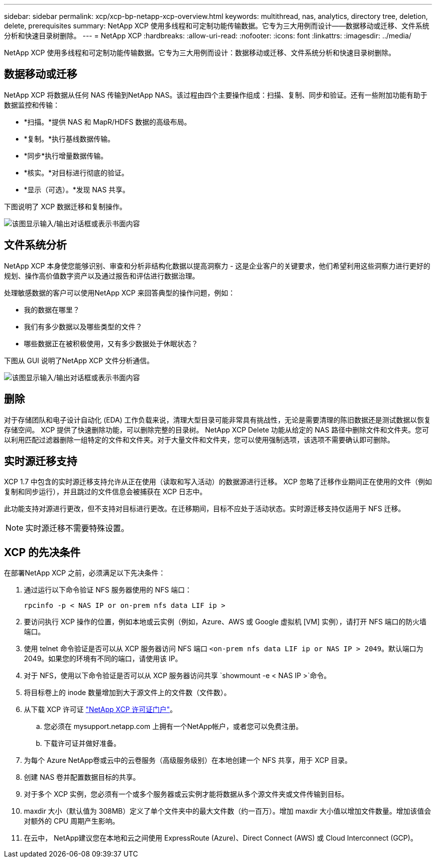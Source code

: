 ---
sidebar: sidebar 
permalink: xcp/xcp-bp-netapp-xcp-overview.html 
keywords: multithread, nas, analytics, directory tree, deletion, delete, prerequisites 
summary: NetApp XCP 使用多线程和可定制功能传输数据。它专为三大用例而设计——数据移动或迁移、文件系统分析和快速目录树删除。 
---
= NetApp XCP
:hardbreaks:
:allow-uri-read: 
:nofooter: 
:icons: font
:linkattrs: 
:imagesdir: ../media/


[role="lead"]
NetApp XCP 使用多线程和可定制功能传输数据。它专为三大用例而设计：数据移动或迁移、文件系统分析和快速目录树删除。



== 数据移动或迁移

NetApp XCP 将数据从任何 NAS 传输到NetApp NAS。该过程由四个主要操作组成：扫描、复制、同步和验证。还有一些附加功能有助于数据监控和传输：

* *扫描。*提供 NAS 和 MapR/HDFS 数据的高级布局。
* *复制。*执行基线数据传输。
* *同步*执行增量数据传输。
* *核实。*对目标进行彻底的验证。
* *显示（可选）。*发现 NAS 共享。


下图说明了 XCP 数据迁移和复制操作。

image:xcp-bp-001.png["该图显示输入/输出对话框或表示书面内容"]



== 文件系统分析

NetApp XCP 本身使您能够识别、审查和分析非结构化数据以提高洞察力 - 这是企业客户的关键要求，他们希望利用这些洞察力进行更好的规划、操作高价值数字资产以及通过报告和评估进行数据治理。

处理敏感数据的客户可以使用NetApp XCP 来回答典型的操作问题，例如：

* 我的数据在哪里？
* 我们有多少数据以及哪些类型的文件？
* 哪些数据正在被积极使用，又有多少数据处于休眠状态？


下图从 GUI 说明了NetApp XCP 文件分析通信。

image:xcp-bp-002.png["该图显示输入/输出对话框或表示书面内容"]



== 删除

对于存储团队和电子设计自动化 (EDA) 工作负载来说，清理大型目录可能非常具有挑战性，无论是需要清理的陈旧数据还是测试数据以恢复存储空间。  XCP 提供了快速删除功能，可以删除完整的目录树。 NetApp XCP Delete 功能从给定的 NAS 路径中删除文件和文件夹。您可以利用匹配过滤器删除一组特定的文件和文件夹。对于大量文件和文件夹，您可以使用强制选项，该选项不需要确认即可删除。



== 实时源迁移支持

XCP 1.7 中包含的实时源迁移支持允许从正在使用（读取和写入活动）的数据源进行迁移。  XCP 忽略了迁移作业期间正在使用的文件（例如复制和同步运行），并且跳过的文件信息会被捕获在 XCP 日志中。

此功能支持对源进行更改，但不支持对目标进行更改。在迁移期间，目标不应处于活动状态。实时源迁移支持仅适用于 NFS 迁移。


NOTE: 实时源迁移不需要特殊设置。



== XCP 的先决条件

在部署NetApp XCP 之前，必须满足以下先决条件：

. 通过运行以下命令验证 NFS 服务器使用的 NFS 端口：
+
....
rpcinfo -p < NAS IP or on-prem nfs data LIF ip >
....
. 要访问执行 XCP 操作的位置，例如本地或云实例（例如，Azure、AWS 或 Google 虚拟机 [VM] 实例），请打开 NFS 端口的防火墙端口。
. 使用 telnet 命令验证是否可以从 XCP 服务器访问 NFS 端口 `<on-prem nfs data LIF ip or NAS IP > 2049`。默认端口为 2049。如果您的环境有不同的端口，请使用该 IP。
. 对于 NFS，使用以下命令验证是否可以从 XCP 服务器访问共享 `showmount -e < NAS IP >`命令。
. 将目标卷上的 inode 数量增加到大于源文件上的文件数（文件数）。
. 从下载 XCP 许可证 https://xcp.netapp.com/license/xcp.xwic["NetApp XCP 许可证门户"^]。  
+
.. 您必须在 mysupport.netapp.com 上拥有一个NetApp帐户，或者您可以免费注册。
.. 下载许可证并做好准备。


. 为每个 Azure NetApp卷或云中的云卷服务（高级服务级别）在本地创建一个 NFS 共享，用于 XCP 目录。
. 创建 NAS 卷并配置数据目标的共享。
. 对于多个 XCP 实例，您必须有一个或多个服务器或云实例才能将数据从多个源文件夹或文件传输到目标。
. maxdir 大小（默认值为 308MB）定义了单个文件夹中的最大文件数（约一百万）。增加 maxdir 大小值以增加文件数量。增加该值会对额外的 CPU 周期产生影响。
. 在云中， NetApp建议您在本地和云之间使用 ExpressRoute (Azure)、Direct Connect (AWS) 或 Cloud Interconnect (GCP)。

